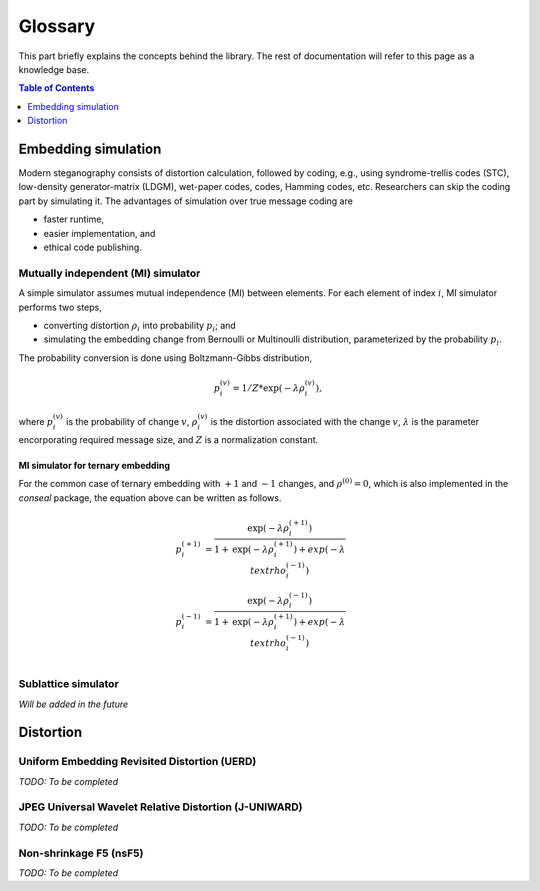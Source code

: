 Glossary
===================================

This part briefly explains the concepts behind the library.
The rest of documentation will refer to this page as a knowledge base.

.. contents:: Table of Contents
   :local:
   :depth: 1

Embedding simulation
--------------------

Modern steganography consists of distortion calculation,
followed by coding, e.g., using syndrome-trellis codes (STC),
low-density generator-matrix (LDGM), wet-paper codes, codes, Hamming codes, etc.
Researchers can skip the coding part by simulating it.
The advantages of simulation over true message coding are

- faster runtime,
- easier implementation, and
- ethical code publishing.

Mutually independent (MI) simulator
^^^^^^^^^^^^^^^^^^^^^^^^^^^^^^^^^^^

A simple simulator assumes mutual independence (MI) between elements.
For each element of index :math:`i`, MI simulator performs two steps,

- converting distortion :math:`\rho_i` into probability :math:`p_i`; and
- simulating the embedding change from Bernoulli or Multinoulli distribution, parameterized by the probability :math:`p_i`.

The probability conversion is done using Boltzmann-Gibbs distribution,

.. math::
   p_i^{(v)} = 1 / Z * \text{exp}( - \lambda \rho_i^{(v)}),

where :math:`p_i^{(v)}` is the probability of change :math:`v`,
:math:`\rho_i^{(v)}` is the distortion associated with the change :math:`v`,
:math:`\lambda` is the parameter encorporating required message size,
and :math:`Z` is a normalization constant.


MI simulator for ternary embedding
""""""""""""""""""""""""""""""""""

For the common case of ternary embedding with
:math:`+1` and :math:`-1` changes, and
:math:`\rho^{(0)}=0`,
which is also implemented in the `conseal` package,
the equation above can be written as follows.

.. math::
   p_i^{(+1)} &= \frac{\text{exp}( - \lambda \rho_i^{(+1)})}{1+\text{exp}(-\lambda \rho_i^{(+1)})+exp(-\lambda \\text{rho}_i^{(-1)})} \\
   p_i^{(-1)} &= \frac{\text{exp}( - \lambda \rho_i^{(-1)})}{1+\text{exp}(-\lambda \rho_i^{(+1)})+exp(-\lambda \\text{rho}_i^{(-1)})} \\


Sublattice simulator
^^^^^^^^^^^^^^^^^^^^

*Will be added in the future*


Distortion
----------

Uniform Embedding Revisited Distortion (UERD)
^^^^^^^^^^^^^^^^^^^^^^^^^^^^^^^^^^^^^^^^^^^^^

*TODO: To be completed*

JPEG Universal Wavelet Relative Distortion (J-UNIWARD)
^^^^^^^^^^^^^^^^^^^^^^^^^^^^^^^^^^^^^^^^^^^^^^^^^^^^^^

*TODO: To be completed*

Non-shrinkage F5 (nsF5)
^^^^^^^^^^^^^^^^^^^^^^^

*TODO: To be completed*
